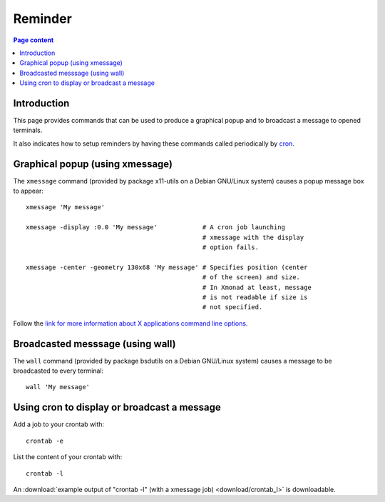 Reminder
========

.. contents:: Page content
  :local:
  :backlinks: entry

.. highlight:: shell


Introduction
------------

This page provides commands that can be used to produce a graphical popup and
to broadcast a message to opened terminals.

It also indicates how to setup reminders by having these commands called
periodically by `cron <https://en.wikipedia.org/wiki/Cron>`_.


Graphical popup (using xmessage)
--------------------------------

.. index::
  single: xmessage
  single: graphical popup

The ``xmessage`` command (provided by package x11-utils on a Debian GNU/Linux
system) causes a popup message box to appear::

  xmessage 'My message'

  xmessage -display :0.0 'My message'            # A cron job launching
                                                 # xmessage with the display
                                                 # option fails.

  xmessage -center -geometry 130x68 'My message' # Specifies position (center
                                                 # of the screen) and size.
                                                 # In Xmonad at least, message
                                                 # is not readable if size is
                                                 # not specified.

Follow the `link for more information about X applications command line
options <https://www.oreilly.com/library/view/x-window-system/9780937175149/Chapter08.html>`_.


Broadcasted messsage (using wall)
---------------------------------

.. index::
  single: wall
  single: broadcasted message

The ``wall`` command (provided by package bsdutils on a Debian GNU/Linux
system) causes a message to be broadcasted to every terminal::

  wall 'My message'


Using cron to display or broadcast a message
--------------------------------------------

.. index::
  single: crontab
  single: cron

Add a job to your crontab with::

  crontab -e

List the content of your crontab with::

  crontab -l

An :download:`example output of "crontab -l" (with a xmessage job)
<download/crontab_l>` is downloadable.
